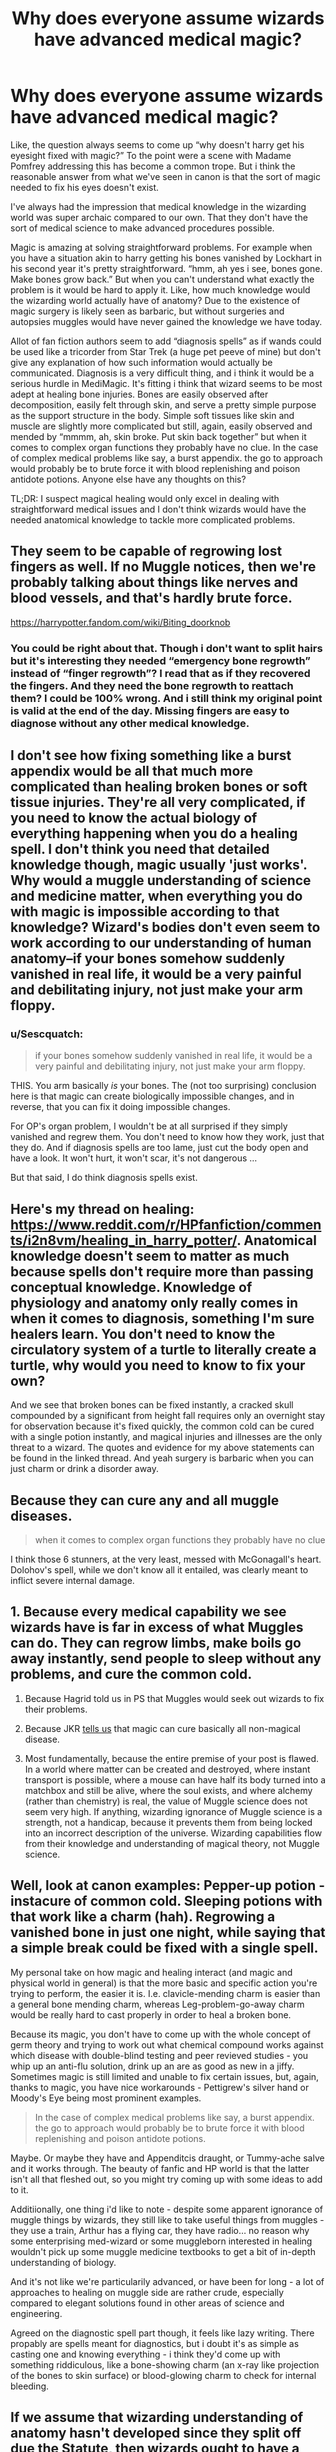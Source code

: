 #+TITLE: Why does everyone assume wizards have advanced medical magic?

* Why does everyone assume wizards have advanced medical magic?
:PROPERTIES:
:Author: PineappleBison
:Score: 42
:DateUnix: 1610923666.0
:DateShort: 2021-Jan-18
:FlairText: Discussion
:END:
Like, the question always seems to come up “why doesn't harry get his eyesight fixed with magic?” To the point were a scene with Madame Pomfrey addressing this has become a common trope. But i think the reasonable answer from what we've seen in canon is that the sort of magic needed to fix his eyes doesn't exist.

I've always had the impression that medical knowledge in the wizarding world was super archaic compared to our own. That they don't have the sort of medical science to make advanced procedures possible.

Magic is amazing at solving straightforward problems. For example when you have a situation akin to harry getting his bones vanished by Lockhart in his second year it's pretty straightforward. “hmm, ah yes i see, bones gone. Make bones grow back.” But when you can't understand what exactly the problem is it would be hard to apply it. Like, how much knowledge would the wizarding world actually have of anatomy? Due to the existence of magic surgery is likely seen as barbaric, but without surgeries and autopsies muggles would have never gained the knowledge we have today.

Allot of fan fiction authors seem to add “diagnosis spells” as if wands could be used like a tricorder from Star Trek (a huge pet peeve of mine) but don't give any explanation of how such information would actually be communicated. Diagnosis is a very difficult thing, and i think it would be a serious hurdle in MediMagic. It's fitting i think that wizard seems to be most adept at healing bone injuries. Bones are easily observed after decomposition, easily felt through skin, and serve a pretty simple purpose as the support structure in the body. Simple soft tissues like skin and muscle are slightly more complicated but still, again, easily observed and mended by “mmmm, ah, skin broke. Put skin back together” but when it comes to complex organ functions they probably have no clue. In the case of complex medical problems like say, a burst appendix. the go to approach would probably be to brute force it with blood replenishing and poison antidote potions. Anyone else have any thoughts on this?

TL;DR: I suspect magical healing would only excel in dealing with straightforward medical issues and I don't think wizards would have the needed anatomical knowledge to tackle more complicated problems.


** They seem to be capable of regrowing lost fingers as well. If no Muggle notices, then we're probably talking about things like nerves and blood vessels, and that's hardly brute force.

[[https://harrypotter.fandom.com/wiki/Biting_doorknob]]
:PROPERTIES:
:Author: Omeganian
:Score: 23
:DateUnix: 1610924126.0
:DateShort: 2021-Jan-18
:END:

*** You could be right about that. Though i don't want to split hairs but it's interesting they needed “emergency bone regrowth” instead of “finger regrowth”? I read that as if they recovered the fingers. And they need the bone regrowth to reattach them? I could be 100% wrong. And i still think my original point is valid at the end of the day. Missing fingers are easy to diagnose without any other medical knowledge.
:PROPERTIES:
:Author: PineappleBison
:Score: 5
:DateUnix: 1610924970.0
:DateShort: 2021-Jan-18
:END:


** I don't see how fixing something like a burst appendix would be all that much more complicated than healing broken bones or soft tissue injuries. They're all very complicated, if you need to know the actual biology of everything happening when you do a healing spell. I don't think you need that detailed knowledge though, magic usually 'just works'. Why would a muggle understanding of science and medicine matter, when everything you do with magic is impossible according to that knowledge? Wizard's bodies don't even seem to work according to our understanding of human anatomy--if your bones somehow suddenly vanished in real life, it would be a very painful and debilitating injury, not just make your arm floppy.
:PROPERTIES:
:Author: 420SwagBro
:Score: 21
:DateUnix: 1610930017.0
:DateShort: 2021-Jan-18
:END:

*** u/Sescquatch:
#+begin_quote
  if your bones somehow suddenly vanished in real life, it would be a very painful and debilitating injury, not just make your arm floppy.
#+end_quote

THIS. You arm basically /is/ your bones. The (not too surprising) conclusion here is that magic can create biologically impossible changes, and in reverse, that you can fix it doing impossible changes.

For OP's organ problem, I wouldn't be at all surprised if they simply vanished and regrew them. You don't need to know how they work, just that they do. And if diagnosis spells are too lame, just cut the body open and have a look. It won't hurt, it won't scar, it's not dangerous ...

But that said, I do think diagnosis spells exist.
:PROPERTIES:
:Author: Sescquatch
:Score: 22
:DateUnix: 1610932200.0
:DateShort: 2021-Jan-18
:END:


** Here's my thread on healing: [[https://www.reddit.com/r/HPfanfiction/comments/i2n8vm/healing_in_harry_potter/]]. Anatomical knowledge doesn't seem to matter as much because spells don't require more than passing conceptual knowledge. Knowledge of physiology and anatomy only really comes in when it comes to diagnosis, something I'm sure healers learn. You don't need to know the circulatory system of a turtle to literally create a turtle, why would you need to know to fix your own?

And we see that broken bones can be fixed instantly, a cracked skull compounded by a significant from height fall requires only an overnight stay for observation because it's fixed quickly, the common cold can be cured with a single potion instantly, and magical injuries and illnesses are the only threat to a wizard. The quotes and evidence for my above statements can be found in the linked thread. And yeah surgery is barbaric when you can just charm or drink a disorder away.
:PROPERTIES:
:Author: Impossible-Poetry
:Score: 16
:DateUnix: 1610939190.0
:DateShort: 2021-Jan-18
:END:


** Because they can cure any and all muggle diseases.

#+begin_quote
  when it comes to complex organ functions they probably have no clue
#+end_quote

I think those 6 stunners, at the very least, messed with McGonagall's heart. Dolohov's spell, while we don't know all it entailed, was clearly meant to inflict severe internal damage.
:PROPERTIES:
:Author: Ash_Lestrange
:Score: 12
:DateUnix: 1610925096.0
:DateShort: 2021-Jan-18
:END:


** 1. Because every medical capability we see wizards have is far in excess of what Muggles can do. They can regrow limbs, make boils go away instantly, send people to sleep without any problems, and cure the common cold.

2. Because Hagrid told us in PS that Muggles would seek out wizards to fix their problems.

3. Because JKR [[https://www.wizardingworld.com/writing-by-jk-rowling/illness-and-disability][tells us]] that magic can cure basically all non-magical disease.

4. Most fundamentally, because the entire premise of your post is flawed. In a world where matter can be created and destroyed, where instant transport is possible, where a mouse can have half its body turned into a matchbox and still be alive, where the soul exists, and where alchemy (rather than chemistry) is real, the value of Muggle science does not seem very high. If anything, wizarding ignorance of Muggle science is a strength, not a handicap, because it prevents them from being locked into an incorrect description of the universe. Wizarding capabilities flow from their knowledge and understanding of magical theory, not Muggle science.
:PROPERTIES:
:Author: Taure
:Score: 27
:DateUnix: 1610954980.0
:DateShort: 2021-Jan-18
:END:


** Well, look at canon examples: Pepper-up potion - instacure of common cold. Sleeping potions with that work like a charm (hah). Regrowing a vanished bone in just one night, while saying that a simple break could be fixed with a single spell.

My personal take on how magic and healing interact (and magic and physical world in general) is that the more basic and specific action you're trying to perform, the easier it is. I.e. clavicle-mending charm is easier than a general bone mending charm, whereas Leg-problem-go-away charm would be really hard to cast properly in order to heal a broken bone.

Because its magic, you don't have to come up with the whole concept of germ theory and trying to work out what chemical compound works against which disease with double-blind testing and peer revieved studies - you whip up an anti-flu solution, drink up an are as good as new in a jiffy. Sometimes magic is still limited and unable to fix certain issues, but, again, thanks to magic, you have nice workarounds - Pettigrew's silver hand or Moody's Eye being most prominent examples.

#+begin_quote
  In the case of complex medical problems like say, a burst appendix. the go to approach would probably be to brute force it with blood replenishing and poison antidote potions.
#+end_quote

Maybe. Or maybe they have and Appenditcis draught, or Tummy-ache salve and it works through. The beauty of fanfic and HP world is that the latter isn't all that fleshed out, so you might try coming up with some ideas to add to it.

Additiionally, one thing i'd like to note - despite some apparent ignorance of muggle things by wizards, they still like to take useful things from muggles - they use a train, Arthur has a flying car, they have radio... no reason why some enterprising med-wizard or some muggleborn interested in healing wouldn't pick up some muggle medicine textbooks to get a bit of in-depth understanding of biology.

And it's not like we're particularily advanced, or have been for long - a lot of approaches to healing on muggle side are rather crude, especially compared to elegant solutions found in other areas of science and engineering.

Agreed on the diagnostic spell part though, it feels like lazy writing. There propably are spells meant for diagnostics, but i doubt it's as simple as casting one and knowing everything - i think they'd come up with something riddiculous, like a bone-showing charm (an x-ray like projection of the bones to skin surface) or blood-glowing charm to check for internal bleeding.
:PROPERTIES:
:Author: Von_Usedom
:Score: 4
:DateUnix: 1610974487.0
:DateShort: 2021-Jan-18
:END:


** If we assume that wizarding understanding of anatomy hasn't developed since they split off due the Statute, then wizards ought to have a fairly decent understanding of human anatomy. By 1692 the father of modern anatomy (and thus modern medicine) Andreas Vesalius had been long dead (he was born in 1514), and by this time physicians at least knew the location and probably the general function of all the internal organs, musculature, circulatory system, lymphatic system and the nervous system. Suffice it to say, if wizarding folk were so inclined, they had the necessary knowledge to perform some quite intricate surgical procedures.

As to the capability of magic on top of this, aside from what others have said, it kind of speaks to the fundamental nature of magic itself.

For example. The Skelegrow potion does far more than just grow bones. In Harry's case the regrown bone was also reattached to his skeletal muscles. It would also have to regrow the bone marrow, which is responsible for producing blood cells. (Which means right there wizards can cure leukaemia, and basically any other blood based illness)

The question arises as to how it does that then. Madame Pomphrey almost certainly doesn't know the minutiae of bone growth to the detail necessary to regrow an entire arm, so the potion must have that 'knowledge' embedded within it.

The same goes for any other potion or spell like it. The average magical is unlikely to know how skin repairs itself, yet it's likely most competent magicals are able to heal a cut. Likewise a magical likely doesn't know the anatomy of an animal (even just what is needed to make it look life-like) to be able to transfigure something into that animal.

So either the knowledge of how to do these things is either 'stored' in the spell or potion itself, or within magic as a whole. If it's the former, then the only limit is the knowledge of the spell crafter or potioneer; if it's the latter then there theoretically is no limit. Either way this paves the way for magical medicine to be functionally capable of solving most if not all mundane maladies with little difficulty.
:PROPERTIES:
:Author: sineout
:Score: 4
:DateUnix: 1610988473.0
:DateShort: 2021-Jan-18
:END:


** Vast majority of medical scenes in Harry Potter are fanon - there are very little known canon facts about magical medicine in Harry Potter universe, even in pottermore or potterwatch.
:PROPERTIES:
:Author: articlesarestupid
:Score: 4
:DateUnix: 1610938114.0
:DateShort: 2021-Jan-18
:END:


** I have always imagined it as magic replacing machines. So we have an ultrasound, they have a spell. We have disinfectants, they have a potion or whatever. I think imagining them having super advanced medical magic seems illogical. There is no way they can cure cancer and no muggleborn has revealed this to the world.

So yeah, I just replace all machines with magic, it feels like a decent compromise, means you can have a more realistic approach to it all I think.
:PROPERTIES:
:Author: rebel_by_default
:Score: 1
:DateUnix: 1611273608.0
:DateShort: 2021-Jan-22
:END:
